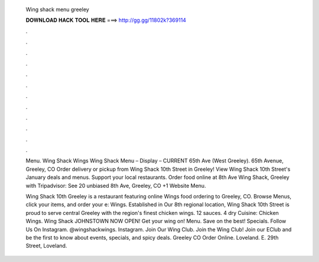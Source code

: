   Wing shack menu greeley
  
  
  
  𝐃𝐎𝐖𝐍𝐋𝐎𝐀𝐃 𝐇𝐀𝐂𝐊 𝐓𝐎𝐎𝐋 𝐇𝐄𝐑𝐄 ===> http://gg.gg/11802k?369114
  
  
  
  .
  
  
  
  .
  
  
  
  .
  
  
  
  .
  
  
  
  .
  
  
  
  .
  
  
  
  .
  
  
  
  .
  
  
  
  .
  
  
  
  .
  
  
  
  .
  
  
  
  .
  
  Menu. Wing Shack Wings Wing Shack Menu – Display – CURRENT 65th Ave (West Greeley). 65th Avenue, Greeley, CO  Order delivery or pickup from Wing Shack 10th Street in Greeley! View Wing Shack 10th Street's January deals and menus. Support your local restaurants. Order food online at 8th Ave Wing Shack, Greeley with Tripadvisor: See 20 unbiased 8th Ave, Greeley, CO +1 Website Menu.
  
  Wing Shack 10th Greeley is a restaurant featuring online Wings food ordering to Greeley, CO. Browse Menus, click your items, and order your e: Wings. Established in Our 8th regional location, Wing Shack 10th Street is proud to serve central Greeley with the region's finest chicken wings. 12 sauces. 4 dry Cuisine: Chicken Wings. Wing Shack JOHNSTOWN NOW OPEN! Get your wing on! Menu. Save on the best! Specials. Follow Us On Instagram. @wingshackwings. Instagram. Join Our Wing Club. Join the Wing Club! Join our EClub and be the first to know about events, specials, and spicy deals. Greeley CO Order Online. Loveland. E. 29th Street, Loveland.
